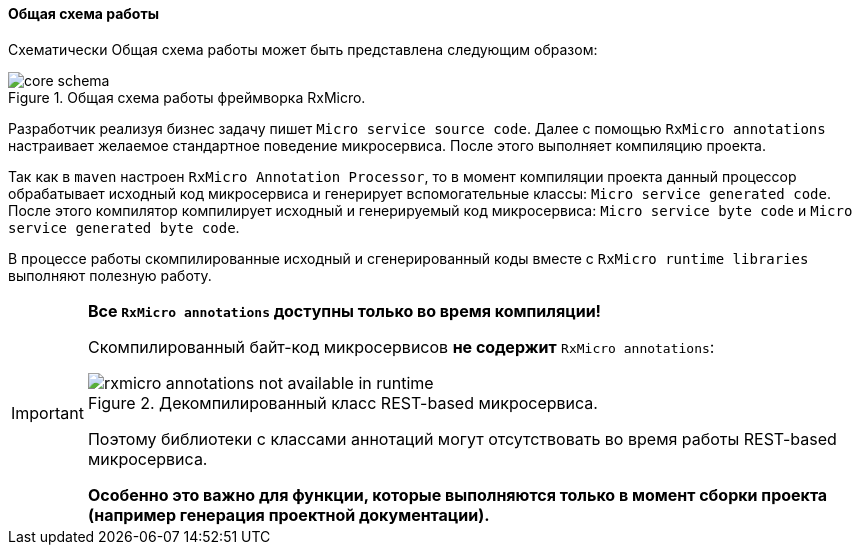 [[core-how-it-works-core-schema]]
==== Общая схема работы

Схематически Общая схема работы может быть представлена следующим образом:

.Общая схема работы фреймворка RxMicro.
image::core/how-it-work/core-schema.jpg[]

Разработчик реализуя бизнес задачу пишет `Micro service source code`.
Далее с помощью `RxMicro annotations` настраивает желаемое стандартное поведение микросервиса.
После этого выполняет компиляцию проекта.

Так как в `maven` настроен `RxMicro Annotation Processor`, то в момент компиляции проекта данный процессор обрабатывает исходный код микросервиса и генерирует вспомогательные классы: `Micro service generated code`.
После этого компилятор компилирует исходный и генерируемый код микросервиса: `Micro service byte code` и `Micro service generated byte code`.

В процессе работы скомпилированные исходный и сгенерированный коды вместе с `RxMicro runtime libraries` выполняют полезную работу.

[IMPORTANT]
====
*Все `RxMicro annotations` доступны только во время компиляции!*

Скомпилированный байт-код микросервисов *не содержит* `RxMicro annotations`:

.Декомпилированный класс REST-based микросервиса.
image::core/how-it-work/rxmicro-annotations-not-available-in-runtime.jpg[]

Поэтому библиотеки с классами аннотаций могут отсутствовать во время работы REST-based микросервиса.

*Особенно это важно для функции, которые выполняются только в момент сборки проекта (например генерация проектной документации).*
====